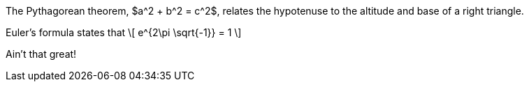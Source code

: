 //.eq

The Pythagorean theorem, $a^2 + b^2 = c^2$,
relates the hypotenuse to the altitude
and base of a right triangle.

Euler's formula states that
\[
  e^{2\pi \sqrt{-1}} = 1
\]

Ain't that great!
